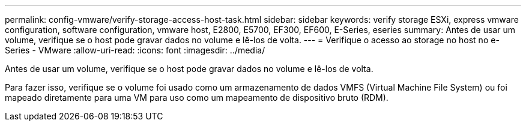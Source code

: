 ---
permalink: config-vmware/verify-storage-access-host-task.html 
sidebar: sidebar 
keywords: verify storage ESXi, express vmware configuration, software configuration, vmware host, E2800, E5700, EF300, EF600, E-Series, eseries 
summary: Antes de usar um volume, verifique se o host pode gravar dados no volume e lê-los de volta. 
---
= Verifique o acesso ao storage no host no e-Series - VMware
:allow-uri-read: 
:icons: font
:imagesdir: ../media/


[role="lead"]
Antes de usar um volume, verifique se o host pode gravar dados no volume e lê-los de volta.

Para fazer isso, verifique se o volume foi usado como um armazenamento de dados VMFS (Virtual Machine File System) ou foi mapeado diretamente para uma VM para uso como um mapeamento de dispositivo bruto (RDM).
